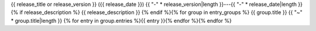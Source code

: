 
{{ release_title or release_version }} ({{ release_date }})  
{{ "-" * release_version|length }}---{{ "-" * release_date|length }}
{% if release_description %}
{{ release_description }}  
{% endif %}{% for group in entry_groups %}
{{ group.title }}  
{{ "~" * group.title|length }}
{% for entry in group.entries %}{{ entry }}{% endfor %}{% endfor %}
